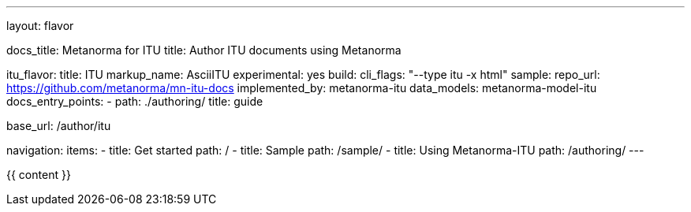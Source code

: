 ---
layout: flavor

docs_title: Metanorma for ITU
title: Author ITU documents using Metanorma

itu_flavor:
  title: ITU
  markup_name: AsciiITU
  experimental: yes
  build:
    cli_flags: "--type itu -x html"
  sample:
    repo_url: https://github.com/metanorma/mn-itu-docs
  implemented_by: metanorma-itu
  data_models: metanorma-model-itu
  docs_entry_points: 
    - path: ./authoring/
      title: guide

base_url: /author/itu

navigation:
  items:
  - title: Get started
    path: /
  - title: Sample
    path: /sample/
  - title: Using Metanorma-ITU
    path: /authoring/
---

{{ content }}
